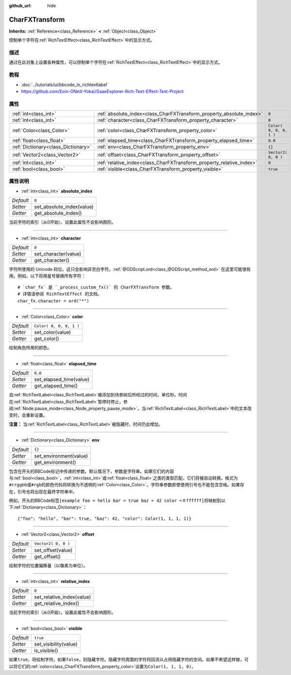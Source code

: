 :github_url: hide

.. Generated automatically by doc/tools/make_rst.py in GaaeExplorer's source tree.
.. DO NOT EDIT THIS FILE, but the CharFXTransform.xml source instead.
.. The source is found in doc/classes or modules/<name>/doc_classes.

.. _class_CharFXTransform:

CharFXTransform
===============

**Inherits:** :ref:`Reference<class_Reference>` **<** :ref:`Object<class_Object>`

控制单个字符在\ :ref:`RichTextEffect<class_RichTextEffect>`\ 中的显示方式。

描述
----

通过在此对象上设置各种属性，可以控制单个字符在\ :ref:`RichTextEffect<class_RichTextEffect>`\ 中的显示方式。

教程
----

- :doc:`../tutorials/ui/bbcode_in_richtextlabel`

- `https://github.com/Eoin-ONeill-Yokai/GaaeExplorer-Rich-Text-Effect-Test-Project <https://github.com/Eoin-ONeill-Yokai/GaaeExplorer-Rich-Text-Effect-Test-Project>`__

属性
----

+-------------------------------------+----------------------------------------------------------------------+-------------------------+
| :ref:`int<class_int>`               | :ref:`absolute_index<class_CharFXTransform_property_absolute_index>` | ``0``                   |
+-------------------------------------+----------------------------------------------------------------------+-------------------------+
| :ref:`int<class_int>`               | :ref:`character<class_CharFXTransform_property_character>`           | ``0``                   |
+-------------------------------------+----------------------------------------------------------------------+-------------------------+
| :ref:`Color<class_Color>`           | :ref:`color<class_CharFXTransform_property_color>`                   | ``Color( 0, 0, 0, 1 )`` |
+-------------------------------------+----------------------------------------------------------------------+-------------------------+
| :ref:`float<class_float>`           | :ref:`elapsed_time<class_CharFXTransform_property_elapsed_time>`     | ``0.0``                 |
+-------------------------------------+----------------------------------------------------------------------+-------------------------+
| :ref:`Dictionary<class_Dictionary>` | :ref:`env<class_CharFXTransform_property_env>`                       | ``{}``                  |
+-------------------------------------+----------------------------------------------------------------------+-------------------------+
| :ref:`Vector2<class_Vector2>`       | :ref:`offset<class_CharFXTransform_property_offset>`                 | ``Vector2( 0, 0 )``     |
+-------------------------------------+----------------------------------------------------------------------+-------------------------+
| :ref:`int<class_int>`               | :ref:`relative_index<class_CharFXTransform_property_relative_index>` | ``0``                   |
+-------------------------------------+----------------------------------------------------------------------+-------------------------+
| :ref:`bool<class_bool>`             | :ref:`visible<class_CharFXTransform_property_visible>`               | ``true``                |
+-------------------------------------+----------------------------------------------------------------------+-------------------------+

属性说明
--------

.. _class_CharFXTransform_property_absolute_index:

- :ref:`int<class_int>` **absolute_index**

+-----------+---------------------------+
| *Default* | ``0``                     |
+-----------+---------------------------+
| *Setter*  | set_absolute_index(value) |
+-----------+---------------------------+
| *Getter*  | get_absolute_index()      |
+-----------+---------------------------+

当前字符的索引（从0开始）。设置此属性不会影响图形。

----

.. _class_CharFXTransform_property_character:

- :ref:`int<class_int>` **character**

+-----------+----------------------+
| *Default* | ``0``                |
+-----------+----------------------+
| *Setter*  | set_character(value) |
+-----------+----------------------+
| *Getter*  | get_character()      |
+-----------+----------------------+

字符所使用的 Unicode 码位。这只会影响非空白字符。\ :ref:`@GDScript.ord<class_@GDScript_method_ord>` 在这里可能很有用。例如，以下将用星号替换所有字符：

::

    # `char_fx` 是 `_process_custom_fx()` 的 CharFXTransform 参数。
    # 详情请参阅 RichTextEffect 的文档。
    char_fx.character = ord("*")

----

.. _class_CharFXTransform_property_color:

- :ref:`Color<class_Color>` **color**

+-----------+-------------------------+
| *Default* | ``Color( 0, 0, 0, 1 )`` |
+-----------+-------------------------+
| *Setter*  | set_color(value)        |
+-----------+-------------------------+
| *Getter*  | get_color()             |
+-----------+-------------------------+

绘制角色所用的颜色。

----

.. _class_CharFXTransform_property_elapsed_time:

- :ref:`float<class_float>` **elapsed_time**

+-----------+-------------------------+
| *Default* | ``0.0``                 |
+-----------+-------------------------+
| *Setter*  | set_elapsed_time(value) |
+-----------+-------------------------+
| *Getter*  | get_elapsed_time()      |
+-----------+-------------------------+

自\ :ref:`RichTextLabel<class_RichTextLabel>`\ 被添加到场景树后所经过的时间，单位秒。时间在\ :ref:`RichTextLabel<class_RichTextLabel>`\ 暂停时停止，参阅\ :ref:`Node.pause_mode<class_Node_property_pause_mode>`\ 。当\ :ref:`RichTextLabel<class_RichTextLabel>`\ 中的文本改变时，会重新设置。

\ **注意：** 当\ :ref:`RichTextLabel<class_RichTextLabel>`\ 被隐藏时，时间仍会增加。

----

.. _class_CharFXTransform_property_env:

- :ref:`Dictionary<class_Dictionary>` **env**

+-----------+------------------------+
| *Default* | ``{}``                 |
+-----------+------------------------+
| *Setter*  | set_environment(value) |
+-----------+------------------------+
| *Getter*  | get_environment()      |
+-----------+------------------------+

包含在开头的BBCode标记中传递的参数。默认情况下，参数是字符串。如果它们的内容与\ :ref:`bool<class_bool>`\ ，\ :ref:`int<class_int>`\ 或\ :ref:`float<class_float>`\ 之类的类型匹配，它们将被自动转换。格式为\ ``#rrggbb``\ 或\ ``#rgb``\ 的颜色代码将转换为不透明的\ :ref:`Color<class_Color>`\ 。字符串参数即使使用引号也不能包含空格。如果存在，引号也将出现在最终字符串中。

例如，开头的BBCode标签\ ``[example foo = hello bar = true baz = 42 color =＃ffffff]``\ 将映射到以下\ :ref:`Dictionary<class_Dictionary>`\ ：

::

    {"foo": "hello", "bar": true, "baz": 42, "color": Color(1, 1, 1, 1)}

----

.. _class_CharFXTransform_property_offset:

- :ref:`Vector2<class_Vector2>` **offset**

+-----------+---------------------+
| *Default* | ``Vector2( 0, 0 )`` |
+-----------+---------------------+
| *Setter*  | set_offset(value)   |
+-----------+---------------------+
| *Getter*  | get_offset()        |
+-----------+---------------------+

绘制字符的位置偏移量（以像素为单位）。

----

.. _class_CharFXTransform_property_relative_index:

- :ref:`int<class_int>` **relative_index**

+-----------+---------------------------+
| *Default* | ``0``                     |
+-----------+---------------------------+
| *Setter*  | set_relative_index(value) |
+-----------+---------------------------+
| *Getter*  | get_relative_index()      |
+-----------+---------------------------+

当前字符的索引（从0开始）。设置此属性不会影响图形。

----

.. _class_CharFXTransform_property_visible:

- :ref:`bool<class_bool>` **visible**

+-----------+-----------------------+
| *Default* | ``true``              |
+-----------+-----------------------+
| *Setter*  | set_visibility(value) |
+-----------+-----------------------+
| *Getter*  | is_visible()          |
+-----------+-----------------------+

如果\ ``true``\ ，将绘制字符。如果\ ``false``\ ，则隐藏字符。隐藏字符周围的字符将回流以占用隐藏字符的空间。如果不希望这样做，可以将它们的\ :ref:`color<class_CharFXTransform_property_color>`\ 设置为\ ``Color(1, 1, 1, 0)``\ 。

.. |virtual| replace:: :abbr:`virtual (This method should typically be overridden by the user to have any effect.)`
.. |const| replace:: :abbr:`const (This method has no side effects. It doesn't modify any of the instance's member variables.)`
.. |vararg| replace:: :abbr:`vararg (This method accepts any number of arguments after the ones described here.)`
